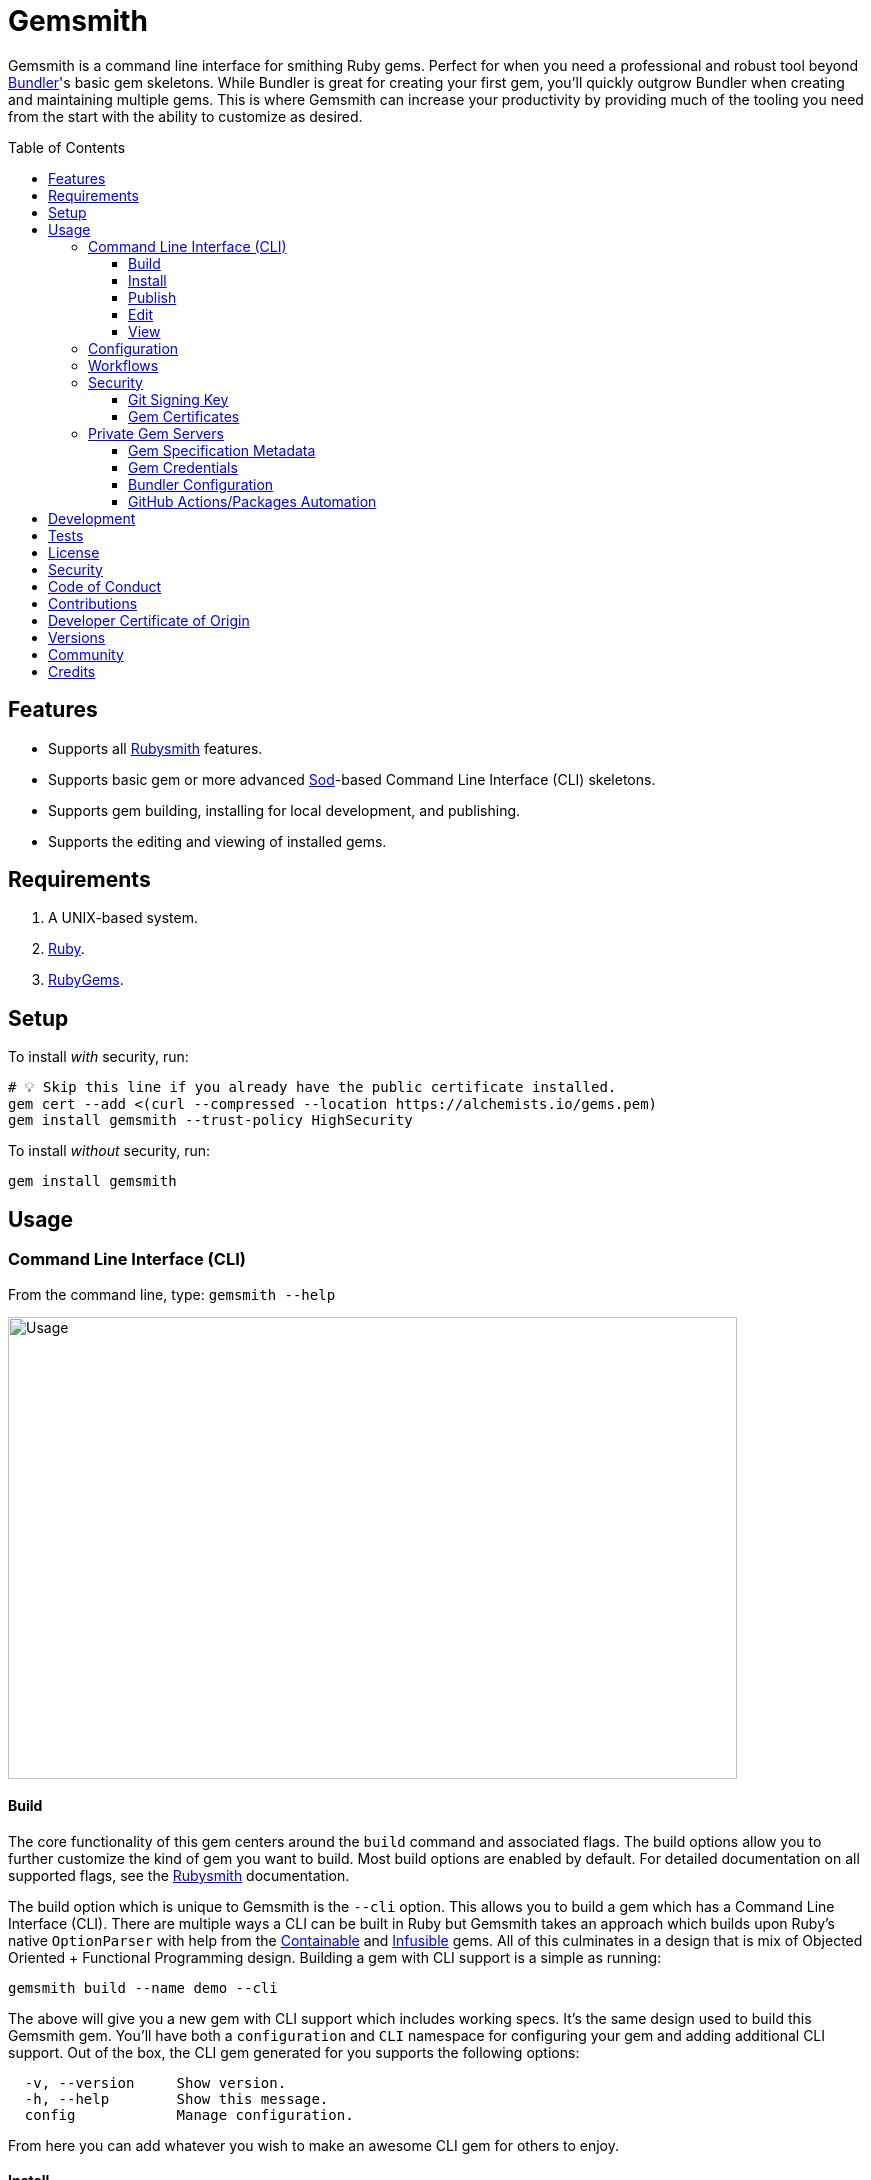 :toc: macro
:toclevels: 5
:figure-caption!:

:containable_link: link:https://alchemists.io/projects/containable[Containable]
:infusible_link: link:https://alchemists.io/projects/infusible[Infusible]
:ruby_gems_link: link:https://rubygems.org[RubyGems]
:sod_link: link:https://alchemists.io/projects/sod[Sod]

= Gemsmith

Gemsmith is a command line interface for smithing Ruby gems. Perfect for when you need a professional and robust tool beyond link:https://bundler.io[Bundler]'s basic gem skeletons. While Bundler is great for creating your first gem, you'll quickly outgrow Bundler when creating and maintaining multiple gems. This is where Gemsmith can increase your productivity by providing much of the tooling you need from the start with the ability to customize as desired.

toc::[]

== Features

* Supports all link:https://alchemists.io/projects/rubysmith[Rubysmith] features.
* Supports basic gem or more advanced {sod_link}-based Command Line Interface (CLI) skeletons.
* Supports gem building, installing for local development, and publishing.
* Supports the editing and viewing of installed gems.

== Requirements

. A UNIX-based system.
. link:https://www.ruby-lang.org[Ruby].
. {ruby_gems_link}.

== Setup

To install _with_ security, run:

[source,bash]
----
# 💡 Skip this line if you already have the public certificate installed.
gem cert --add <(curl --compressed --location https://alchemists.io/gems.pem)
gem install gemsmith --trust-policy HighSecurity
----

To install _without_ security, run:

[source,bash]
----
gem install gemsmith
----

== Usage

=== Command Line Interface (CLI)

From the command line, type: `gemsmith --help`

image:https://alchemists.io/images/projects/gemsmith/screenshots/usage.png[Usage,width=729,height=462,role=focal_point]

==== Build

The core functionality of this gem centers around the `build` command and associated flags. The build options allow you to further customize the kind of gem you want to build. Most build options
are enabled by default. For detailed documentation on all supported flags, see the link:https://alchemists.io/projects/rubysmith/#_build[Rubysmith] documentation.

The build option which is unique to Gemsmith is the `--cli` option. This allows you to build a gem which has a Command Line Interface (CLI). There are multiple ways a CLI can be built in Ruby but Gemsmith takes an approach which builds upon Ruby's native `OptionParser` with help from the {containable_link} and {infusible_link} gems. All of this culminates in a design that is mix of Objected Oriented + Functional Programming design. Building a gem with CLI support is a simple as running:

[source,bash]
----
gemsmith build --name demo --cli
----

The above will give you a new gem with CLI support which includes working specs. It's the same design used to build this Gemsmith gem. You'll have both a `configuration` and `CLI` namespace for configuring your gem and adding additional CLI support. Out of the box, the CLI gem generated for you supports the following options:

....
  -v, --version     Show version.
  -h, --help        Show this message.
  config            Manage configuration.
....

From here you can add whatever you wish to make an awesome CLI gem for others to enjoy.

==== Install

After you've designed, implemented, and built your gem, you'll want to test it out within your local
environment by installing it. You can do this by running:

[source,bash]
----
# Implicit
gemsmith --install

# Explicit
gemsmith --install demo
----

Gemsmith can be used to install any gem, in fact. Doesn't matter if the gem was built by Gemsmith,
Bundler, or some other tool. As long as your gem has a `*.gemspec` file, Gemsmith will be able to
install it.

==== Publish

Once you've built your gem; installed it locally; and thoroughly tested it, you'll want to publish
your gem so anyone in the world can make use of it. You can do this by running the following:

[source,bash]
----
# Implicit
gemsmith --publish

# Explicit
gemsmith --publish demo
----

Security is important which requires a GPG key for signing your Git tags and
link:https://alchemists.io/articles/ruby_gems_multi_factor_authentication/[RubyGems Multi-Factor
Authentication] for publishing to RubyGems. Both of which are enabled by default. You'll want to
read through the linked article which delves into how Gemsmith automatically makes use of your
YubiKey to authenticate with RubyGems. Spending the time to set this up will allow Gemsmith to use
of your YubiKey for effortless and secure publishing of new versions of your gems so I highly
recommend doing this.

As with installing a gem, Gemsmith can be used to publish existing gems which were not built by
Gemsmith too. As long as your gem has a `*.gemspec` file with a valid version, Gemsmith will be able
to publish it.

==== Edit

Gemsmith can be used to edit existing gems on your local system. You can do this by running:

[source,bash]
----
gemsmith --edit <name of gem>
----

If multiple versions of the same gem are detected, you'll be prompted to pick which gem you want to
edit. Otherwise, the gem will immediately be opened within your default editor (or whatever you
have set in your `EDITOR` environment variable).

Editing a local gem is a great way to learn from others or quickly debug issues.

==== View

Gemsmith can be used to view existing gem documentation. You can do this by running:

[source,bash]
----
gemsmith --view <name of gem>
----

If multiple versions of the same gem are detected, you'll be prompted to pick which gem you want to
view. Otherwise, the gem will immediately be opened within your default browser.

Viewing a gem is a great way to learn more about the gem and documentation in general.

=== Configuration

This gem can be configured via a global configuration:

....
$HOME/.config/gemsmith/configuration.yml
....

It can also be configured via link:https://alchemists.io/projects/xdg[XDG] environment
variables.

The default configuration is everything provided in the
link:https://alchemists.io/projects/rubysmith/#_configuration[Rubysmith] with the addition of
the following:

[source,yaml]
----
build:
  cli: false
----

It is recommended that you provide URLs for your project which would be all keys found in this
section:

[source,yaml]
----
project:
  uri:
    # Add sub-key values here.
----

When these values exist, you'll benefit from having this information added to your generated
`gemspec` and project documentation. Otherwise -- if these values are empty -- they are removed from
new gem generation.

=== Workflows

When building/testing your gem locally, a typical workflow is:

[source,bash]
----
# Build
gemsmith build --name demo

# Design, Implement and Test.
cd demo
bundle exec rake

# Install
gemsmith --install

# Publish
gemsmith --publish
----

=== Security

==== Git Signing Key

To securely sign your Git tags, install and configure link:https://www.gnupg.org[GPG]:

[source,bash]
----
brew install gpg
gpg --gen-key
----

When creating your GPG key, choose these settings:

* Key kind: RSA and RSA (default)
* Key size: 4096
* Key validity: 0
* Real Name: `<your name>`
* Email: `<your email>`
* Passphrase: `<your passphrase>`

To obtain your key, run the following and take the part after the forward slash:

[source,bash]
----
gpg --list-keys | grep pub
----

Add your key to your global Git configuration in the `[user]` section. Example:

....
[user]
  signingkey = <your GPG key>
....

Now, when publishing your gems with Gemsmith (i.e. `bundle exec rake publish`), signing of your Git
tag will happen automatically.

==== Gem Certificates

To create a certificate for your gems, run the following:

[source,bash]
----
cd ~/.gem
gem cert build you@example.com --days 730
gem cert --add gem-public_cert.pem
cp gem-public_cert.pem <path/to/server/public/folder>/gems.pem
----

The above breaks down as follows:

* *Source*: The `~/.gem` directory is where your credentials and certificates are stored. This is also where the `Gem.default_key_path` and `Gem.default_cert_path` methods look for your certificates. I'll talk more about these shortly.
* *Build*: Builds your `gem-private_key.pem` and `gem-public_cert.pem` certificates with a two year duration (i.e. `365 * 2`) before expiring. You can also see this information on the {ruby_gems_link} page for your gem (scroll to the bottom). Security-wise, this isn't great but the way {ruby_gems_link} certification is implemented and enforced is weak to begin with. Regardless, this is important to do in order to be a good citizen within the ecosystem. You'll also be prompted for a private key passphrase so make sure it is long and complicated and then store it in your favorite password manager.
* *Add*: Once your public certificate has been built, you'll need to add it to your registry so {ruby_gems_link} can look up and verify your certificate upon gem install.
* *Web*: You'll need to copy your public certificate to the public folder of your web server so you can host this certificate for others to install. I rename my public certificate as `gems.pem` to keep the URL simple but you can name it how you like and document usage for others. For example, here's how you'd add my public certificate (same as done locally but via a URL this time): `gem cert --add <(curl --compressed --location https://alchemists.io/gems.pem)`.

Earlier, I mentioned `Gem.default_key_path` and `Gem.default_cert_path` are paths to where your certificates are stored in your `~/.gem` directory. Well, the `signing_key` and `cert_chain` of your `.gemspec` needs to use these paths. Gemsmith automates for you when the `--security` build option is used (enabled by default). For example, when using Gemsmith to build a new gem, you'll see the following configuration generated in your `.gemspec`:

[source,ruby]
----
# frozen_string_literal: true

Gem::Specification.new do |spec|
  # Truncated for brevity.
  spec.signing_key = Gem.default_key_path
  spec.cert_chain = [Gem.default_cert_path]
end
----

The above wires all of this functionality together so you can easily build and publish your gems with minimal effort while increasing your security. 🎉 To test the security of your newly minted gem, you can install it with the `--trust-policy` set to high security for maximum benefit. Example:

[source,bash]
----
gem install <your_gem> --trust-policy HighSecurity
----

To learn more about gem certificates, check out the RubyGems
link:https://guides.rubygems.org/security[Security] documentation.

=== Private Gem Servers

By default, the following command will publicly publish your gem to {ruby_gems_link}:

[source,bash]
----
gemsmith --publish
----

You can change this behavior by adding metadata to your gemspec that will allow Gemsmith to publish
your gem to an alternate/private gem server instead. This can be done by updating your gem
specification and RubyGems credentials.

==== Gem Specification Metadata

Add the following gemspec metadata to privately publish new versions of your gem:

[source,ruby]
----
Gem::Specification.new do |spec|
  spec.metadata = {"allowed_push_host" => "https://private.example.com"}
end
----

💡 The gemspec metadata (i.e. keys and values) _must_ be strings per the
link:https://guides.rubygems.org/specification-reference/#metadata[RubyGems Specification].

Use of the `allowed_push_host` key provides two important capabilities:

* Prevents you from accidentally publishing your private gem to the public RubyGems server (default
  behavior).
* Defines the lookup key in your `$HOME/.gem/credentials` file which contains your private
  credentials for authentication to your private server (more on this below).

==== Gem Credentials

With your gem specification metadata established, you are ready to publish your gem to a public or
private server. If this is your first time publishing a gem and no gem credentials have been
configured, you'll be prompted for them. Gem credentials are stored in the RubyGems
`$HOME/.gem/credentials` file. From this point forward, future gem publishing will use your stored
credentials instead.

Multiple credentials can be stored in the `$HOME/.gem/credentials` file as well. Example:

[source,yaml]
----
:rubygems_api_key: 2a0b460650e67d9b85a60e183defa376
https://private.example.com: Basic dXNlcjpwYXNzd29yZA==
----

Notice how the first line contains credentials for the public RubyGems server while the second line
is for our private example server. You'll also notice that the key is not a symbol but a URL string
to our private server. This is important because this is how we link our gem specification metadata
to our private credentials. To illustrate further, here are both files truncated and shown together:

....
# Gem Specification: The metadata which defines the private host to publish to.
spec.metadata = {"allowed_push_host" => "https://private.example.com"}

# Gem Credentials: The URL value -- shown above -- which becomes the key for enabling authentication.
https://private.example.com: Basic dXNlcjpwYXNzd29yZA==
....

When the above are linked together, you enable Gemsmith to publish your gem using only the following
command:

[source,bash]
----
gemsmith --publish
----

This is especially powerful when publishing to
link:https://docs.github.com/en/packages/working-with-a-github-packages-registry/working-with-the-rubygems-registry[GitHub
Packages] which would look like this when properly configured (truncated for brevity while using
fake data):

....
# Gem specification
spec.metadata = {"allowed_push_host" => "https://rubygems.pkg.github.com/alchemists"}

# Gem credentials
https://rubygems.pkg.github.com/alchemists: Bearer ghp_c5b8d394abefebbf45c7b27b379c74978923
....

Lastly, should you need to delete a credential (due to a bad login/password for example), you can
open the `$HOME/.gem/credentials` in your default editor and remove the line(s) you don't need. Upon
next publish of your gem, you'll be prompted for the missing credentials.

==== Bundler Configuration

So far, I've shown how to privately _publish_ a gem but now we need to teach Bundler how to install
the gem as dependency within your upstream project. For demonstration purposes, I'm going to assume
you are using GitHub Packages as your private gem server. You should be able to quickly translate
this documentation if using an alternate private gem server, though.

The first step is to create your own GitHub Personal Access Token (PAT) which is fast to do by
following GitHub's own
link:https://docs.github.com/en/authentication/keeping-your-account-and-data-secure/creating-a-personal-access-token[documentation].
At a minimum, you'll need to enable _repo_ and _packages_ scopes with read/write access.

With your PAT in hand, you'll need to ensure link:https://bundler.io[Bundler] can authenticate to
the private GitHub Packages gem server by running the following:

[source,bash]
----
bundle config set --global rubygems.pkg.github.com <your GitHub handle>:<PAT>
# Example: bundle config set --global rubygems.pkg.github.com jdoe:ghp_c5b8d394abefebbf45c7b27b379c74978923
----

💡 Using Bundler's `--global` flag ensures you only have to define these credentials once for _all_
projects which reduces maintenance burden on you. The path to this global configuration can be found
here: `$HOME/.config/bundler/configuration.yml`.

Lastly, you can add this gem to your `Gemfile` as follows:

[source,ruby]
----
source "https://rubygems.pkg.github.com/alchemists" do
  gem "demo", "~> 0.0"
end
----

At this point -- if you run `bundle install` -- you should see the following in your console:

....
Fetching gem metadata from https://rubygems.pkg.github.com/alchemists/...
Resolving dependencies...Fetching gem metadata from https://rubygems.org/.....
....

If so, you're all set!

==== GitHub Actions/Packages Automation

Earlier, I hinted at using GitHub Packages but what if you could automate the entire publishing
process? Well, good news, you can by using GitHub Actions to publish your packages. Here's the YAML
necessary to accomplish this endeavor:

``` yaml
name: Gemsmith

on:
  push:
    branches: main

jobs:
  build:
    runs-on: ubuntu-latest
    container:
      image: ruby:latest
    permissions:
      contents: write
      packages: write

    steps:
      - name: Checkout
        uses: actions/checkout@v4
        with:
          fetch-depth: '0'
          ref: ${{github.head_ref}}
      - name: Setup
        run: |
          git config user.email "engineering@example.com"
          git config user.name "Gemsmith Publisher"
          mkdir -p $HOME/.gem
          printf "%s\n" "https://rubygems.pkg.github.com/example: Bearer ${{secrets.GITHUB_TOKEN}}" > $HOME/.gem/credentials
          chmod 0600 $HOME/.gem/credentials
      - name: Install
        run: gem install gemsmith
      - name: Publish
        run: |
          if git describe --tags --abbrev=0 > /dev/null 2>&1; then
            gemsmith --publish
          else
            printf "%s\n" "First gem version must be manually created. Skipping."
          fi
```

The above will ensure the following:

* Only the first version requires manual publishing (hence the check for existing Git tags).
* Duplicate versions are always skipped.
* Only when a new version is detected (by changing your gemspec version) and you are on the `main`
  branch will a new version be automatically published.

This entire workflow is explained in my
link:https://alchemists.io/talks/ruby_git_hub_packages[talk] on this exact subject too.

== Development

To contribute, run:

[source,bash]
----
git clone https://github.com/bkuhlmann/gemsmith
cd gemsmith
bin/setup
----

You can also use the IRB console for direct access to all objects:

[source,bash]
----
bin/console
----

== Tests

To test, run:

[source,bash]
----
bin/rake
----

== link:https://alchemists.io/policies/license[License]

== link:https://alchemists.io/policies/security[Security]

== link:https://alchemists.io/policies/code_of_conduct[Code of Conduct]

== link:https://alchemists.io/policies/contributions[Contributions]

== link:https://alchemists.io/policies/developer_certificate_of_origin[Developer Certificate of Origin]

== link:https://alchemists.io/projects/gemsmith/versions[Versions]

== link:https://alchemists.io/community[Community]

== Credits

Engineered by link:https://alchemists.io/team/brooke_kuhlmann[Brooke Kuhlmann].
